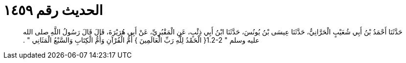 
= الحديث رقم ١٤٥٩

[quote.hadith]
حَدَّثَنَا أَحْمَدُ بْنُ أَبِي شُعَيْبٍ الْحَرَّانِيُّ، حَدَّثَنَا عِيسَى بْنُ يُونُسَ، حَدَّثَنَا ابْنُ أَبِي ذِئْبٍ، عَنِ الْمَقْبُرِيِّ، عَنْ أَبِي هُرَيْرَةَ، قَالَ قَالَ رَسُولُ اللَّهِ صلى الله عليه وسلم ‏"‏ ‏1.2-2{‏ الْحَمْدُ لِلَّهِ رَبِّ الْعَالَمِينَ ‏}‏ أُمُّ الْقُرْآنِ وَأُمُّ الْكِتَابِ وَالسَّبْعُ الْمَثَانِي ‏"‏ ‏.‏